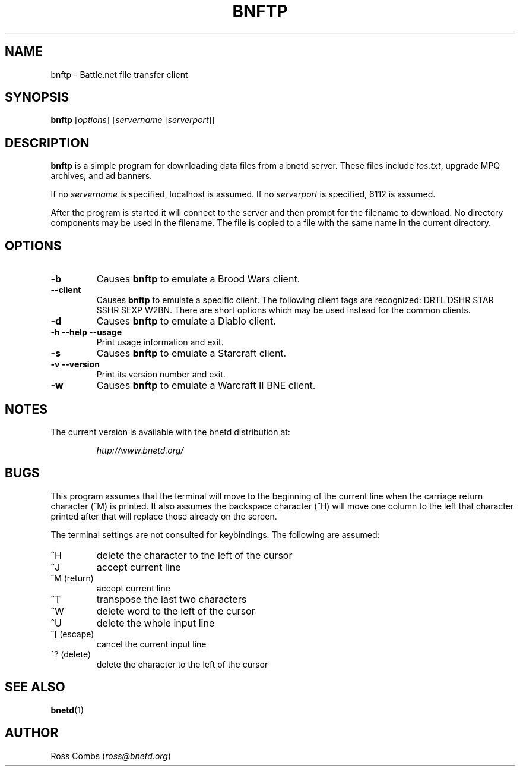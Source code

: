 .\"
.\" Copyright (C) 1998,1999  Ross Combs (ross@bnetd.org)
.\" 
.\" This is free documentation; you can redistribute it and/or
.\" modify it under the terms of the GNU General Public License as
.\" published by the Free Software Foundation; either version 2 of
.\" the License, or (at your option) any later version.
.\"
.\" The GNU General Public License's references to "object code"
.\" and "executables" are to be interpreted as the output of any
.\" document formatting or typesetting system, including
.\" intermediate and printed output.
.\"
.\" This manual is distributed in the hope that it will be useful,
.\" but WITHOUT ANY WARRANTY; without even the implied warranty of
.\" MERCHANTABILITY or FITNESS FOR A PARTICULAR PURPOSE.  See the
.\" GNU General Public License for more details.
.\"
.\" You should have received a copy of the GNU General Public
.\" License along with this manual; if not, write to the Free
.\" Software Foundation, Inc., 59 Temple Place, Suite 330, Boston, MA 02111,
.\" USA.
.\"
.TH BNFTP 1 "11 June, 2000" "BNETD" "BNETD User's Manual"
.SH NAME
bnftp \- Battle.net file transfer client
.SH SYNOPSIS
.B bnftp
[\fIoptions\fP]
[\fIservername\fP [\fIserverport\fP]]
.SH DESCRIPTION
.B bnftp
is a simple program for downloading data files from a bnetd server.  These files include
\fItos.txt\fP, upgrade MPQ archives, and ad banners.
.LP
If no \fIservername\fP is specified, localhost is assumed.  If no \fIserverport\fP is
specified, 6112 is assumed.
.LP
After the program is started it will connect to the server and then prompt for
the filename to download.  No directory components may be used in the filename.
The file is copied to a file with the same name in the current directory.
.SH OPTIONS
.TP
.B \-b
Causes
.B bnftp
to emulate a Brood Wars client.
.TP
.B \--client
Causes
.B bnftp
to emulate a specific client.  The following client tags are
recognized:
DRTL DSHR STAR SSHR SEXP W2BN.
There are short options which may be used instead for the common clients.
.TP
.B \-d
Causes
.B bnftp
to emulate a Diablo client.
.TP
.B \-h --help --usage
Print usage information and exit.
.TP
.B \-s
Causes
.B bnftp
to emulate a Starcraft client.
.TP
.B \-v --version
Print its version number and exit.
.TP
.B \-w
Causes
.B bnftp
to emulate a Warcraft II BNE client.
.SH NOTES
The current version is available with the bnetd distribution at:
.LP
.RS
.I http://www.bnetd.org/
.RE
.SH BUGS
This program assumes that the terminal will move to the beginning of the current line
when the carriage return character (^M) is printed.  It also assumes the backspace
character (^H) will move one column to the left that character printed after that
will replace those already on the screen.
.LP
The terminal settings are not consulted for keybindings.  The following are assumed:
.TP
^H
delete the character to the left of the cursor
.TP
^J
accept current line
.TP
^M (return)
accept current line
.TP
^T
transpose the last two characters
.TP
^W
delete word to the left of the cursor
.TP
^U
delete the whole input line
.TP
^[ (escape)
cancel the current input line
.TP
^? (delete)
delete the character to the left of the cursor
.SH "SEE ALSO"
.BR bnetd (1)
.SH AUTHOR
Ross Combs (\fIross@bnetd.org\fP)
